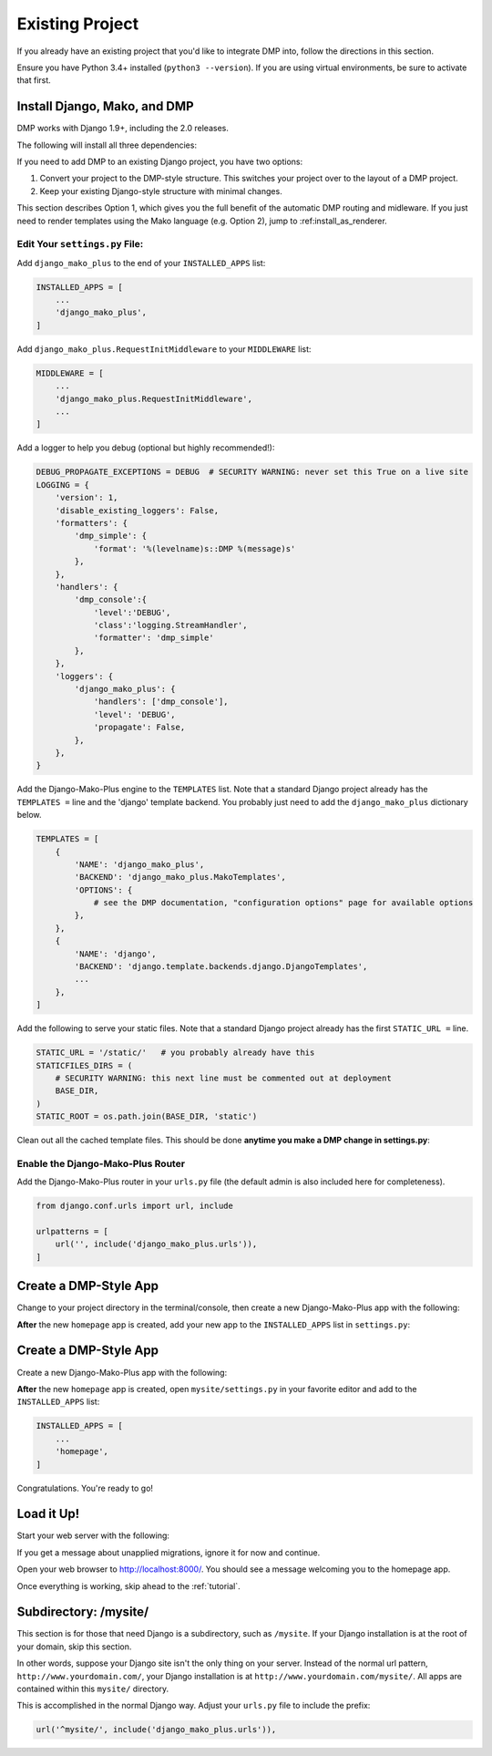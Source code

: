 .. _install_existing:

Existing Project
=========================

If you already have an existing project that you'd like to integrate DMP into, follow the directions in this section.

Ensure you have Python 3.4+ installed (``python3 --version``).  If you are using virtual environments, be sure to activate that first.


Install Django, Mako, and DMP
-----------------------------------

DMP works with Django 1.9+, including the 2.0 releases.

The following will install all three dependencies:

.. tabs::

   .. group-tab:: Linux/Mac

        .. code:: bash

            pip3 install --upgrade django-mako-plus

   .. group-tab:: Windows

        .. code:: powershell

            pip install --upgrade django-mako-plus

If you need to add DMP to an existing Django project, you have two options:

1. Convert your project to the DMP-style structure. This switches your project over to the layout of a DMP project.
2. Keep your existing Django-style structure with minimal changes.

This section describes Option 1, which gives you the full benefit of the automatic DMP routing and midleware. If you just need to render templates using the Mako language (e.g. Option 2), jump to :ref:install_as_renderer.

Edit Your ``settings.py`` File:
^^^^^^^^^^^^^^^^^^^^^^^^^^^^^^^^^^^^^^^

Add ``django_mako_plus`` to the end of your ``INSTALLED_APPS`` list:

.. code-block:: python

    INSTALLED_APPS = [
        ...
        'django_mako_plus',
    ]

Add ``django_mako_plus.RequestInitMiddleware`` to your ``MIDDLEWARE`` list:

.. code-block:: python

    MIDDLEWARE = [
        ...
        'django_mako_plus.RequestInitMiddleware',
        ...
    ]


Add a logger to help you debug (optional but highly recommended!):

.. code-block:: python

    DEBUG_PROPAGATE_EXCEPTIONS = DEBUG  # SECURITY WARNING: never set this True on a live site
    LOGGING = {
        'version': 1,
        'disable_existing_loggers': False,
        'formatters': {
            'dmp_simple': {
                'format': '%(levelname)s::DMP %(message)s'
            },
        },
        'handlers': {
            'dmp_console':{
                'level':'DEBUG',
                'class':'logging.StreamHandler',
                'formatter': 'dmp_simple'
            },
        },
        'loggers': {
            'django_mako_plus': {
                'handlers': ['dmp_console'],
                'level': 'DEBUG',
                'propagate': False,
            },
        },
    }

Add the Django-Mako-Plus engine to the ``TEMPLATES`` list. Note that a
standard Django project already has the ``TEMPLATES =`` line and the 'django' template backend.  You probably just need to add the ``django_mako_plus`` dictionary below.

.. code-block:: python

    TEMPLATES = [
        {
            'NAME': 'django_mako_plus',
            'BACKEND': 'django_mako_plus.MakoTemplates',
            'OPTIONS': {
                # see the DMP documentation, "configuration options" page for available options
            },
        },
        {
            'NAME': 'django',
            'BACKEND': 'django.template.backends.django.DjangoTemplates',
            ...
        },
    ]


Add the following to serve your static files. Note that a standard Django project already has the first ``STATIC_URL =`` line.

.. code-block:: python

    STATIC_URL = '/static/'   # you probably already have this
    STATICFILES_DIRS = (
        # SECURITY WARNING: this next line must be commented out at deployment
        BASE_DIR,
    )
    STATIC_ROOT = os.path.join(BASE_DIR, 'static')

Clean out all the cached template files. This should be done **anytime you make a DMP change in settings.py**:

.. tabs::

   .. group-tab:: Linux/Mac

        .. code-block:: bash

            python3 manage.py dmp_cleanup


   .. group-tab:: Windows

        .. code-block:: powershell

            python manage.py dmp_cleanup


Enable the Django-Mako-Plus Router
^^^^^^^^^^^^^^^^^^^^^^^^^^^^^^^^^^^^^^^

Add the Django-Mako-Plus router in your ``urls.py`` file (the default admin is also included here for completeness).

.. code-block:: python

    from django.conf.urls import url, include

    urlpatterns = [
        url('', include('django_mako_plus.urls')),
    ]


Create a DMP-Style App
-----------------------------------

Change to your project directory in the terminal/console, then create a new Django-Mako-Plus app with the following:

.. tabs::

   .. group-tab:: Linux/Mac

        .. code-block:: bash

            python3 manage.py dmp_startapp homepage

   .. group-tab:: Windows

        .. code-block:: powershell

            python manage.py dmp_startapp homepage

**After** the new ``homepage`` app is created, add your new app to the ``INSTALLED_APPS`` list in ``settings.py``:

Create a DMP-Style App
----------------------------------

Create a new Django-Mako-Plus app with the following:

.. tabs::

   .. group-tab:: Linux/Mac

        .. code:: bash

            python3 manage.py dmp_startapp homepage

   .. group-tab:: Windows

        .. code:: powershell

            python manage.py dmp_startapp homepage

**After** the new ``homepage`` app is created, open ``mysite/settings.py`` in your favorite editor and add to the ``INSTALLED_APPS`` list:

.. code:: python

    INSTALLED_APPS = [
        ...
        'homepage',
    ]

Congratulations. You're ready to go!

Load it Up!
----------------------------------

Start your web server with the following:

.. tabs::

   .. group-tab:: Linux/Mac

        .. code:: bash

            python3 manage.py runserver

   .. group-tab:: Windows

        .. code:: powershell

            python manage.py runserver

If you get a message about unapplied migrations, ignore it for now and continue.

Open your web browser to http://localhost:8000/. You should see a message welcoming you to the homepage app.

Once everything is working, skip ahead to the :ref:`tutorial`.


Subdirectory: /mysite/
-----------------------------------

This section is for those that need Django is a subdirectory, such as ``/mysite``. If your Django installation is at the root of your domain, skip this section.

In other words, suppose your Django site isn't the only thing on your server. Instead of the normal url pattern, ``http://www.yourdomain.com/``, your Django installation is at ``http://www.yourdomain.com/mysite/``. All apps are contained within this ``mysite/`` directory.

This is accomplished in the normal Django way. Adjust your ``urls.py`` file to include the prefix:

.. code:: python

    url('^mysite/', include('django_mako_plus.urls')),
